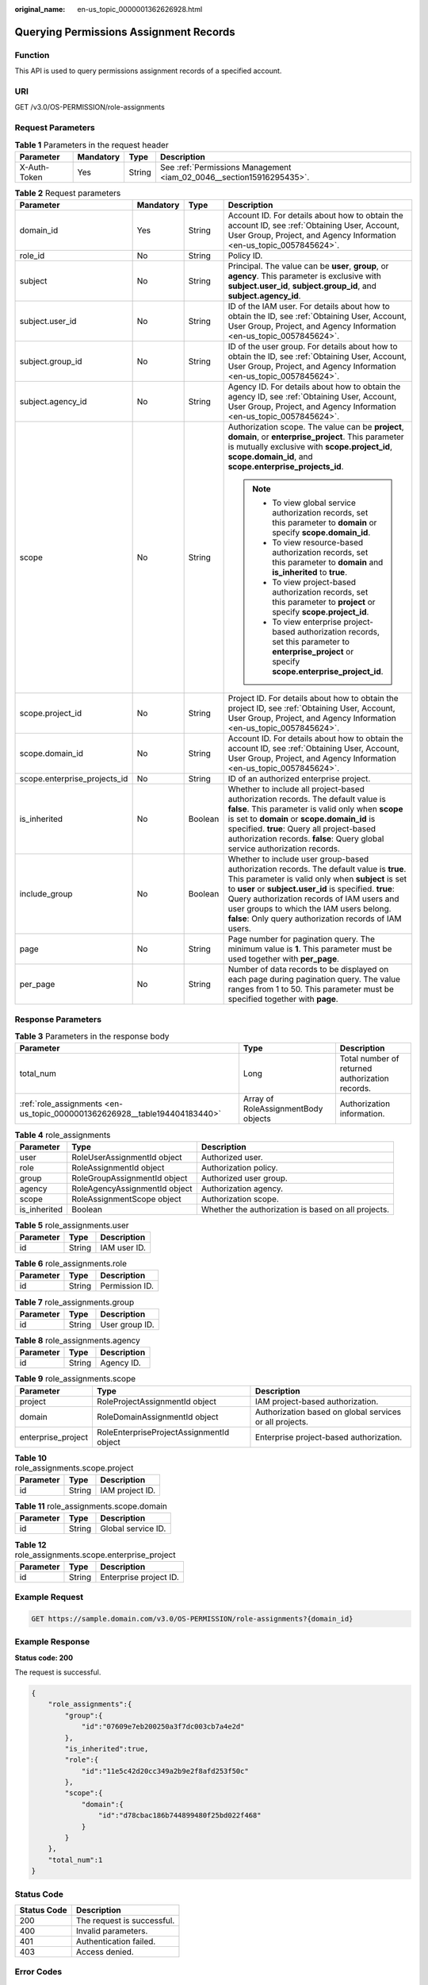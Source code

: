 :original_name: en-us_topic_0000001362626928.html

.. _en-us_topic_0000001362626928:

Querying Permissions Assignment Records
=======================================

Function
--------

This API is used to query permissions assignment records of a specified account.

URI
---

GET /v3.0/OS-PERMISSION/role-assignments

Request Parameters
------------------

.. table:: **Table 1** Parameters in the request header

   +--------------+-----------+--------+----------------------------------------------------------------------+
   | Parameter    | Mandatory | Type   | Description                                                          |
   +==============+===========+========+======================================================================+
   | X-Auth-Token | Yes       | String | See :ref:`Permissions Management <iam_02_0046__section15916295435>`. |
   +--------------+-----------+--------+----------------------------------------------------------------------+

.. table:: **Table 2** Request parameters

   +------------------------------+-----------------+-----------------+-------------------------------------------------------------------------------------------------------------------------------------------------------------------------------------------------------------------------------------------------------------------------------------------------------------------------------------------------------------+
   | Parameter                    | Mandatory       | Type            | Description                                                                                                                                                                                                                                                                                                                                                 |
   +==============================+=================+=================+=============================================================================================================================================================================================================================================================================================================================================================+
   | domain_id                    | Yes             | String          | Account ID. For details about how to obtain the account ID, see :ref:`Obtaining User, Account, User Group, Project, and Agency Information <en-us_topic_0057845624>`.                                                                                                                                                                                       |
   +------------------------------+-----------------+-----------------+-------------------------------------------------------------------------------------------------------------------------------------------------------------------------------------------------------------------------------------------------------------------------------------------------------------------------------------------------------------+
   | role_id                      | No              | String          | Policy ID.                                                                                                                                                                                                                                                                                                                                                  |
   +------------------------------+-----------------+-----------------+-------------------------------------------------------------------------------------------------------------------------------------------------------------------------------------------------------------------------------------------------------------------------------------------------------------------------------------------------------------+
   | subject                      | No              | String          | Principal. The value can be **user**, **group**, or **agency**. This parameter is exclusive with **subject.user_id**, **subject.group_id**, and **subject.agency_id**.                                                                                                                                                                                      |
   +------------------------------+-----------------+-----------------+-------------------------------------------------------------------------------------------------------------------------------------------------------------------------------------------------------------------------------------------------------------------------------------------------------------------------------------------------------------+
   | subject.user_id              | No              | String          | ID of the IAM user. For details about how to obtain the ID, see :ref:`Obtaining User, Account, User Group, Project, and Agency Information <en-us_topic_0057845624>`.                                                                                                                                                                                       |
   +------------------------------+-----------------+-----------------+-------------------------------------------------------------------------------------------------------------------------------------------------------------------------------------------------------------------------------------------------------------------------------------------------------------------------------------------------------------+
   | subject.group_id             | No              | String          | ID of the user group. For details about how to obtain the ID, see :ref:`Obtaining User, Account, User Group, Project, and Agency Information <en-us_topic_0057845624>`.                                                                                                                                                                                     |
   +------------------------------+-----------------+-----------------+-------------------------------------------------------------------------------------------------------------------------------------------------------------------------------------------------------------------------------------------------------------------------------------------------------------------------------------------------------------+
   | subject.agency_id            | No              | String          | Agency ID. For details about how to obtain the agency ID, see :ref:`Obtaining User, Account, User Group, Project, and Agency Information <en-us_topic_0057845624>`.                                                                                                                                                                                         |
   +------------------------------+-----------------+-----------------+-------------------------------------------------------------------------------------------------------------------------------------------------------------------------------------------------------------------------------------------------------------------------------------------------------------------------------------------------------------+
   | scope                        | No              | String          | Authorization scope. The value can be **project**, **domain**, or **enterprise_project**. This parameter is mutually exclusive with **scope.project_id**, **scope.domain_id**, and **scope.enterprise_projects_id**.                                                                                                                                        |
   |                              |                 |                 |                                                                                                                                                                                                                                                                                                                                                             |
   |                              |                 |                 | .. note::                                                                                                                                                                                                                                                                                                                                                   |
   |                              |                 |                 |                                                                                                                                                                                                                                                                                                                                                             |
   |                              |                 |                 |    -  To view global service authorization records, set this parameter to **domain** or specify **scope.domain_id**.                                                                                                                                                                                                                                        |
   |                              |                 |                 |    -  To view resource-based authorization records, set this parameter to **domain** and **is_inherited** to **true**.                                                                                                                                                                                                                                      |
   |                              |                 |                 |    -  To view project-based authorization records, set this parameter to **project** or specify **scope.project_id**.                                                                                                                                                                                                                                       |
   |                              |                 |                 |    -  To view enterprise project-based authorization records, set this parameter to **enterprise_project** or specify **scope.enterprise_project_id**.                                                                                                                                                                                                      |
   +------------------------------+-----------------+-----------------+-------------------------------------------------------------------------------------------------------------------------------------------------------------------------------------------------------------------------------------------------------------------------------------------------------------------------------------------------------------+
   | scope.project_id             | No              | String          | Project ID. For details about how to obtain the project ID, see :ref:`Obtaining User, Account, User Group, Project, and Agency Information <en-us_topic_0057845624>`.                                                                                                                                                                                       |
   +------------------------------+-----------------+-----------------+-------------------------------------------------------------------------------------------------------------------------------------------------------------------------------------------------------------------------------------------------------------------------------------------------------------------------------------------------------------+
   | scope.domain_id              | No              | String          | Account ID. For details about how to obtain the account ID, see :ref:`Obtaining User, Account, User Group, Project, and Agency Information <en-us_topic_0057845624>`.                                                                                                                                                                                       |
   +------------------------------+-----------------+-----------------+-------------------------------------------------------------------------------------------------------------------------------------------------------------------------------------------------------------------------------------------------------------------------------------------------------------------------------------------------------------+
   | scope.enterprise_projects_id | No              | String          | ID of an authorized enterprise project.                                                                                                                                                                                                                                                                                                                     |
   +------------------------------+-----------------+-----------------+-------------------------------------------------------------------------------------------------------------------------------------------------------------------------------------------------------------------------------------------------------------------------------------------------------------------------------------------------------------+
   | is_inherited                 | No              | Boolean         | Whether to include all project-based authorization records. The default value is **false**. This parameter is valid only when **scope** is set to **domain** or **scope.domain_id** is specified. **true**: Query all project-based authorization records. **false**: Query global service authorization records.                                           |
   +------------------------------+-----------------+-----------------+-------------------------------------------------------------------------------------------------------------------------------------------------------------------------------------------------------------------------------------------------------------------------------------------------------------------------------------------------------------+
   | include_group                | No              | Boolean         | Whether to include user group-based authorization records. The default value is **true**. This parameter is valid only when **subject** is set to **user** or **subject.user_id** is specified. **true**: Query authorization records of IAM users and user groups to which the IAM users belong. **false**: Only query authorization records of IAM users. |
   +------------------------------+-----------------+-----------------+-------------------------------------------------------------------------------------------------------------------------------------------------------------------------------------------------------------------------------------------------------------------------------------------------------------------------------------------------------------+
   | page                         | No              | String          | Page number for pagination query. The minimum value is **1**. This parameter must be used together with **per_page**.                                                                                                                                                                                                                                       |
   +------------------------------+-----------------+-----------------+-------------------------------------------------------------------------------------------------------------------------------------------------------------------------------------------------------------------------------------------------------------------------------------------------------------------------------------------------------------+
   | per_page                     | No              | String          | Number of data records to be displayed on each page during pagination query. The value ranges from 1 to 50. This parameter must be specified together with **page**.                                                                                                                                                                                        |
   +------------------------------+-----------------+-----------------+-------------------------------------------------------------------------------------------------------------------------------------------------------------------------------------------------------------------------------------------------------------------------------------------------------------------------------------------------------------+

Response Parameters
-------------------

.. table:: **Table 3** Parameters in the response body

   +---------------------------------------------------------------------------+-------------------------------------+-------------------------------------------------+
   | Parameter                                                                 | Type                                | Description                                     |
   +===========================================================================+=====================================+=================================================+
   | total_num                                                                 | Long                                | Total number of returned authorization records. |
   +---------------------------------------------------------------------------+-------------------------------------+-------------------------------------------------+
   | :ref:`role_assignments <en-us_topic_0000001362626928__table194404183440>` | Array of RoleAssignmentBody objects | Authorization information.                      |
   +---------------------------------------------------------------------------+-------------------------------------+-------------------------------------------------+

.. _en-us_topic_0000001362626928__table194404183440:

.. table:: **Table 4** role_assignments

   +--------------+-------------------------------+-----------------------------------------------------+
   | Parameter    | Type                          | Description                                         |
   +==============+===============================+=====================================================+
   | user         | RoleUserAssignmentId object   | Authorized user.                                    |
   +--------------+-------------------------------+-----------------------------------------------------+
   | role         | RoleAssignmentId object       | Authorization policy.                               |
   +--------------+-------------------------------+-----------------------------------------------------+
   | group        | RoleGroupAssignmentId object  | Authorized user group.                              |
   +--------------+-------------------------------+-----------------------------------------------------+
   | agency       | RoleAgencyAssignmentId object | Authorization agency.                               |
   +--------------+-------------------------------+-----------------------------------------------------+
   | scope        | RoleAssignmentScope object    | Authorization scope.                                |
   +--------------+-------------------------------+-----------------------------------------------------+
   | is_inherited | Boolean                       | Whether the authorization is based on all projects. |
   +--------------+-------------------------------+-----------------------------------------------------+

.. table:: **Table 5** role_assignments.user

   ========= ====== ============
   Parameter Type   Description
   ========= ====== ============
   id        String IAM user ID.
   ========= ====== ============

.. table:: **Table 6** role_assignments.role

   ========= ====== ==============
   Parameter Type   Description
   ========= ====== ==============
   id        String Permission ID.
   ========= ====== ==============

.. table:: **Table 7** role_assignments.group

   ========= ====== ==============
   Parameter Type   Description
   ========= ====== ==============
   id        String User group ID.
   ========= ====== ==============

.. table:: **Table 8** role_assignments.agency

   ========= ====== ===========
   Parameter Type   Description
   ========= ====== ===========
   id        String Agency ID.
   ========= ====== ===========

.. table:: **Table 9** role_assignments.scope

   +--------------------+------------------------------------------+---------------------------------------------------------+
   | Parameter          | Type                                     | Description                                             |
   +====================+==========================================+=========================================================+
   | project            | RoleProjectAssignmentId object           | IAM project-based authorization.                        |
   +--------------------+------------------------------------------+---------------------------------------------------------+
   | domain             | RoleDomainAssignmentId object            | Authorization based on global services or all projects. |
   +--------------------+------------------------------------------+---------------------------------------------------------+
   | enterprise_project | RoleEnterpriseProjectAssignmentId object | Enterprise project-based authorization.                 |
   +--------------------+------------------------------------------+---------------------------------------------------------+

.. table:: **Table 10** role_assignments.scope.project

   ========= ====== ===============
   Parameter Type   Description
   ========= ====== ===============
   id        String IAM project ID.
   ========= ====== ===============

.. table:: **Table 11** role_assignments.scope.domain

   ========= ====== ==================
   Parameter Type   Description
   ========= ====== ==================
   id        String Global service ID.
   ========= ====== ==================

.. table:: **Table 12** role_assignments.scope.enterprise_project

   ========= ====== ======================
   Parameter Type   Description
   ========= ====== ======================
   id        String Enterprise project ID.
   ========= ====== ======================

Example Request
---------------

.. code-block:: text

   GET https://sample.domain.com/v3.0/OS-PERMISSION/role-assignments?{domain_id}

Example Response
----------------

**Status code: 200**

The request is successful.

.. code-block::

   {
       "role_assignments":{
           "group":{
               "id":"07609e7eb200250a3f7dc003cb7a4e2d"
           },
           "is_inherited":true,
           "role":{
               "id":"11e5c42d20cc349a2b9e2f8afd253f50c"
           },
           "scope":{
               "domain":{
                   "id":"d78cbac186b744899480f25bd022f468"
               }
           }
       },
       "total_num":1
   }

Status Code
-----------

=========== ==========================
Status Code Description
=========== ==========================
200         The request is successful.
400         Invalid parameters.
401         Authentication failed.
403         Access denied.
=========== ==========================

Error Codes
-----------

For details, see :ref:`Error Codes <iam_02_0006>`.
